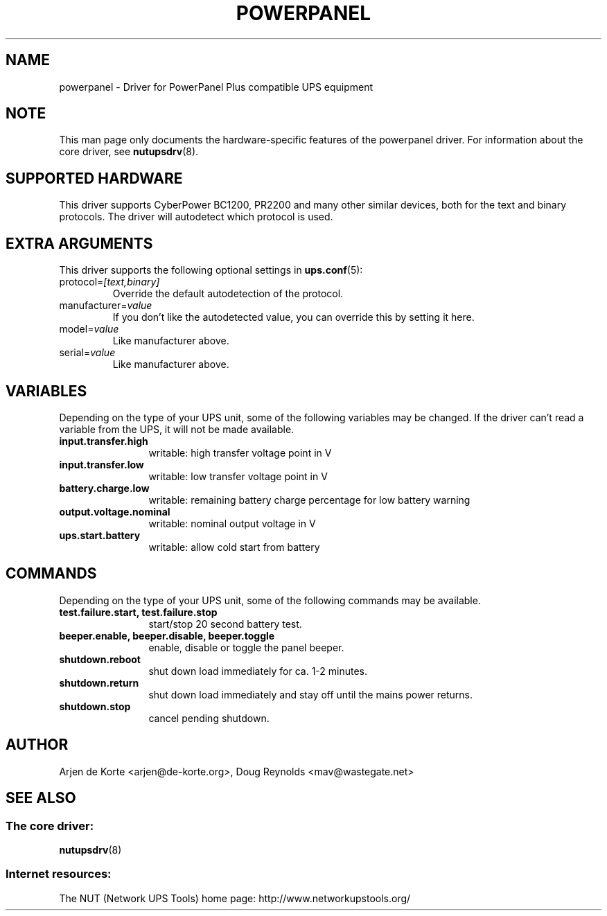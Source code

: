 .TH POWERPANEL 8 "Tue Jan 2 2007" "" "Network UPS Tools (NUT)"
.SH NAME
powerpanel \- Driver for PowerPanel Plus compatible UPS equipment
.SH NOTE
This man page only documents the hardware\(hyspecific features of the
powerpanel driver.  For information about the core driver, see
\fBnutupsdrv\fR(8).

.SH SUPPORTED HARDWARE
This driver supports CyberPower BC1200, PR2200 and many other similar
devices, both for the text and binary protocols. The driver will
autodetect which protocol is used.

.SH EXTRA ARGUMENTS
This driver supports the following optional settings in \fBups.conf\fR(5):

.IP "protocol=\fI[text,binary]\fR"
Override the default autodetection of the protocol.

.IP "manufacturer=\fIvalue\fR"
If you don't like the autodetected value, you can override this by setting
it here.

.IP "model=\fIvalue\fR"
Like manufacturer above.

.IP "serial=\fIvalue\fR"
Like manufacturer above.

.SH VARIABLES
Depending on the type of your UPS unit, some of the following variables may
be changed. If the driver can't read a variable from the UPS, it will not be
made available.
.TP 12
.B input.transfer.high
writable: high transfer voltage point in V
.TP
.B input.transfer.low
writable: low transfer voltage point in V
.TP
.B battery.charge.low
writable: remaining battery charge percentage for low battery warning
.TP
.B output.voltage.nominal
writable: nominal output voltage in V
.TP
.B ups.start.battery
writable: allow cold start from battery
.PD

.SH COMMANDS
Depending on the type of your UPS unit, some of the following commands may
be available.
.TP 12
.B test.failure.start, test.failure.stop
start/stop 20 second battery test.
.TP
.B beeper.enable, beeper.disable, beeper.toggle
enable, disable or toggle the panel beeper.
.TP
.B shutdown.reboot
shut down load immediately for ca. 1\(hy2 minutes.
.TP
.B shutdown.return
shut down load immediately and stay off until the mains power returns.
.TP
.B shutdown.stop
cancel pending shutdown.
.PD

.SH AUTHOR
Arjen de Korte <arjen@de\(hykorte.org>, Doug Reynolds <mav@wastegate.net>

.SH SEE ALSO

.SS The core driver:
\fBnutupsdrv\fR(8)

.SS Internet resources:
The NUT (Network UPS Tools) home page: http://www.networkupstools.org/

